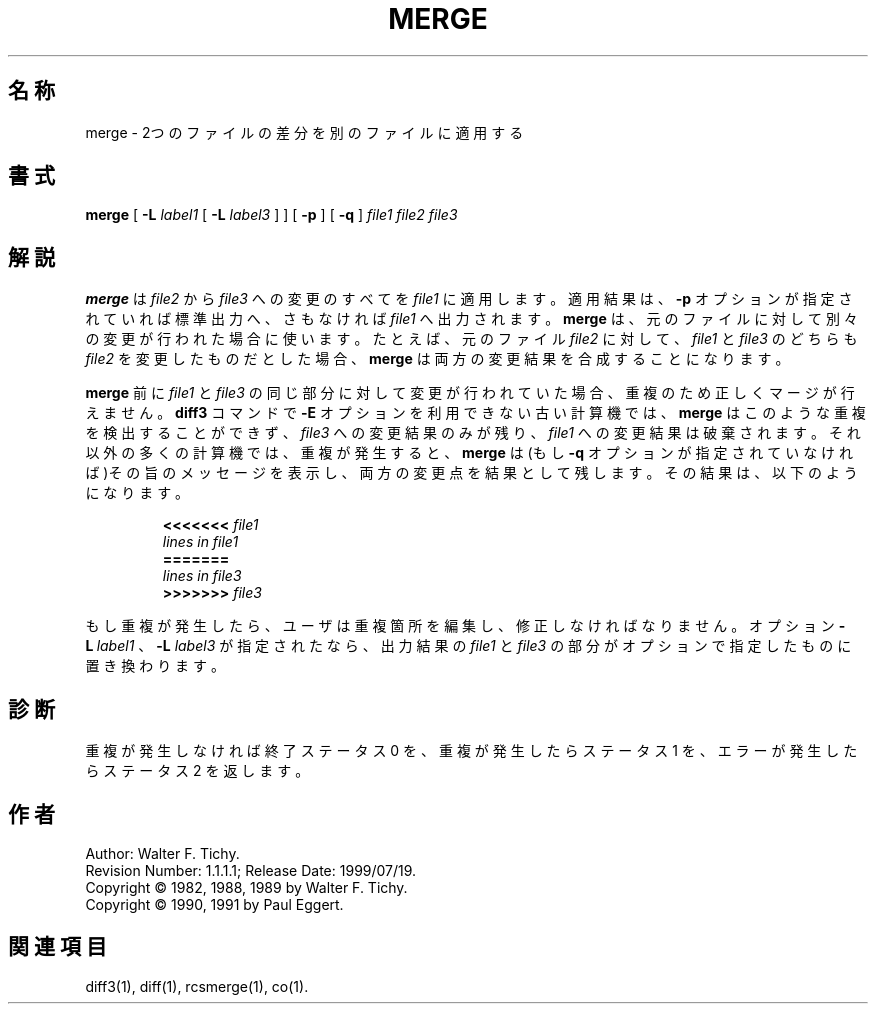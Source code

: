.de Id
.ds Rv \\$3
.ds Dt \\$4
..
.Id $Id: merge.1,v 1.1.1.1 1999/07/19 01:49:14 cvs Exp $
.TH MERGE 1 \*(Dt GNU
.SH 名称
merge \- 2つのファイルの差分を別のファイルに適用する
.SH 書式
.B merge
[
.B \-L
.I label1
[
.B \-L
.I label3
] ] [
.B \-p
] [
.B \-q
]
.I "file1 file2 file3"
.SH 解説
.B merge
は
.I file2
から
.I file3
への変更のすべてを
.I file1
に適用します。適用
結果は、
.B \-p
オプションが指定されていれば標準出力へ、さもなければ
.I file1 
へ出力されます。
.B merge
は、元のファイルに対して別々の変更が行われ
た場合に使います。たとえば、元のファイル
.I file2
に対して、
.I file1
と
.I file3 
のどちらも
.I file2
を変更したものだとした場合、
.B merge
は両方の変
更結果を合成することになります。
.PP
.B merge
前に
.I file1
と
.I file3
の同じ部分に対して変更が行われていた場合、重
複のため正しくマージが行えません。
.B diff3
コマンドで
.B \-E
オプションを利用できない古い計算機では、
.B merge
はこのような重複を検出することができず、
.I file3
への変更結果の
みが残り、
.I file1
への変更結果は破棄されます。それ以外の多くの計算機では、重複が発生すると、
.B merge
は(もし
.B \-q
オプションが指定されていなけ
れば)その旨のメッセージを表示し、両方の変更点を結果として残します。その結果は、以下のようになります。
.LP
.RS
.nf
.BI <<<<<<< " file1"
.I "lines in file1"
.B "======="
.I "lines in file3"
.BI >>>>>>> " file3"
.RE
.fi
.LP
もし重複が発生したら、ユーザは重複箇所を編集し、修正しなければな
りません。オプション
.BI \-L "\ label1"
、
.BI \-L " label3"
が指定されたなら、出力結果の
.I file1
と
.I file3
の部分がオプションで指定したものに置き換わります。
.SH 診断
重複が発生しなければ終了ステータス 0 を、重複が発生したらステータス 
1 を、エラーが発生したらステータス 2 を返します。
.SH 作者
Author: Walter F. Tichy.
.br
Revision Number: \*(Rv; Release Date: \*(Dt.
.br
Copyright \(co 1982, 1988, 1989 by Walter F. Tichy.
.br
Copyright \(co 1990, 1991 by Paul Eggert.
.SH 関連項目
diff3(1), diff(1), rcsmerge(1), co(1).
